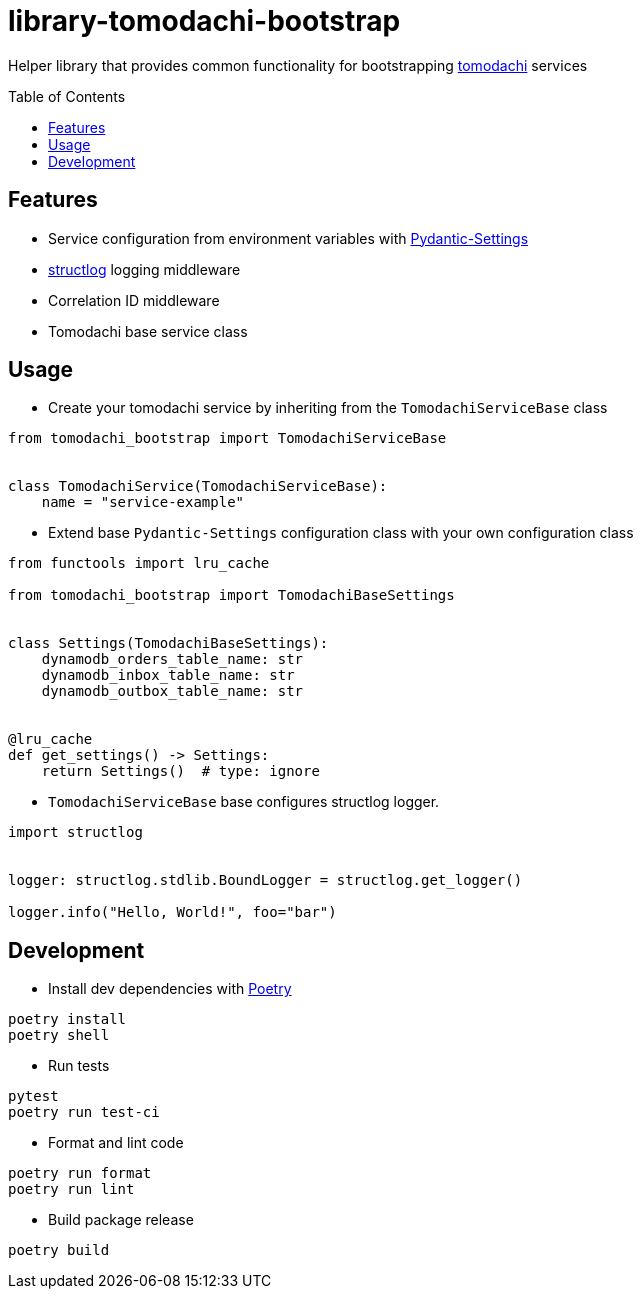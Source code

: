 :toc:
:toc-placement: preamble
:toclevels: 2
:showtitle:

ifdef::env-github[]
:tip-caption: :bulb:
:note-caption: :information_source:
:important-caption: :heavy_exclamation_mark:
:caution-caption: :fire:
:warning-caption: :warning:
endif::[]

= library-tomodachi-bootstrap

Helper library that provides common functionality for bootstrapping https://github.com/kalaspuff/tomodachi[tomodachi] services

== Features

* Service configuration from environment variables with https://docs.pydantic.dev/latest/usage/pydantic_settings/[Pydantic-Settings]
* https://www.structlog.org[structlog] logging middleware
* Correlation ID middleware
* Tomodachi base service class

== Usage

* Create your tomodachi service by inheriting from the `TomodachiServiceBase` class

```python
from tomodachi_bootstrap import TomodachiServiceBase


class TomodachiService(TomodachiServiceBase):
    name = "service-example"
```

* Extend base `Pydantic-Settings` configuration class with your own configuration class

```python
from functools import lru_cache

from tomodachi_bootstrap import TomodachiBaseSettings


class Settings(TomodachiBaseSettings):
    dynamodb_orders_table_name: str
    dynamodb_inbox_table_name: str
    dynamodb_outbox_table_name: str


@lru_cache
def get_settings() -> Settings:
    return Settings()  # type: ignore
```

* `TomodachiServiceBase` base configures structlog logger.

```python
import structlog


logger: structlog.stdlib.BoundLogger = structlog.get_logger()

logger.info("Hello, World!", foo="bar")
```

== Development

* Install dev dependencies with https://python-poetry.org[Poetry]

```bash
poetry install
poetry shell
```

* Run tests

```bash
pytest
poetry run test-ci
```

* Format and lint code

```bash
poetry run format
poetry run lint
```

* Build package release

```bash
poetry build
```
